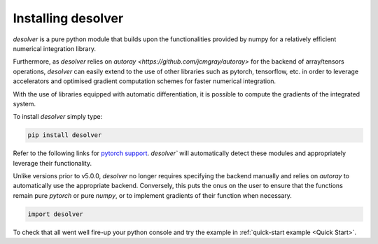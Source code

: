 .. installation

Installing desolver
===================

`desolver` is a pure python module that builds upon the functionalities provided by numpy for a relatively efficient numerical integration library.

Furthermore, as `desolver` relies on `autoray <https://github.com/jcmgray/autoray>` for the backend of array/tensors operations, `desolver` can easily extend to the use of other libraries such as pytorch, tensorflow, etc. in order to leverage accelerators and optimised gradient computation schemes for faster numerical integration.

With the use of libraries equipped with automatic differentiation, it is possible to compute the gradients of the integrated system.

To install `desolver` simply type:

.. code-block:: bash

   pip install desolver
   
Refer to the following links for `pytorch support <https://pytorch.org/get-started/>`_. `desolver`` will automatically detect these modules and appropriately leverage their functionality.

Unlike versions prior to v5.0.0, `desolver` no longer requires specifying the backend manually and relies on `autoray` to automatically use the appropriate backend. Conversely, this puts the onus on the user to ensure that the functions remain pure `pytorch` or pure `numpy`, or to implement gradients of their function when necessary.

.. code-block:: python
   
   import desolver

To check that all went well fire-up your python console and try the example in :ref:`quick-start example <Quick Start>`.